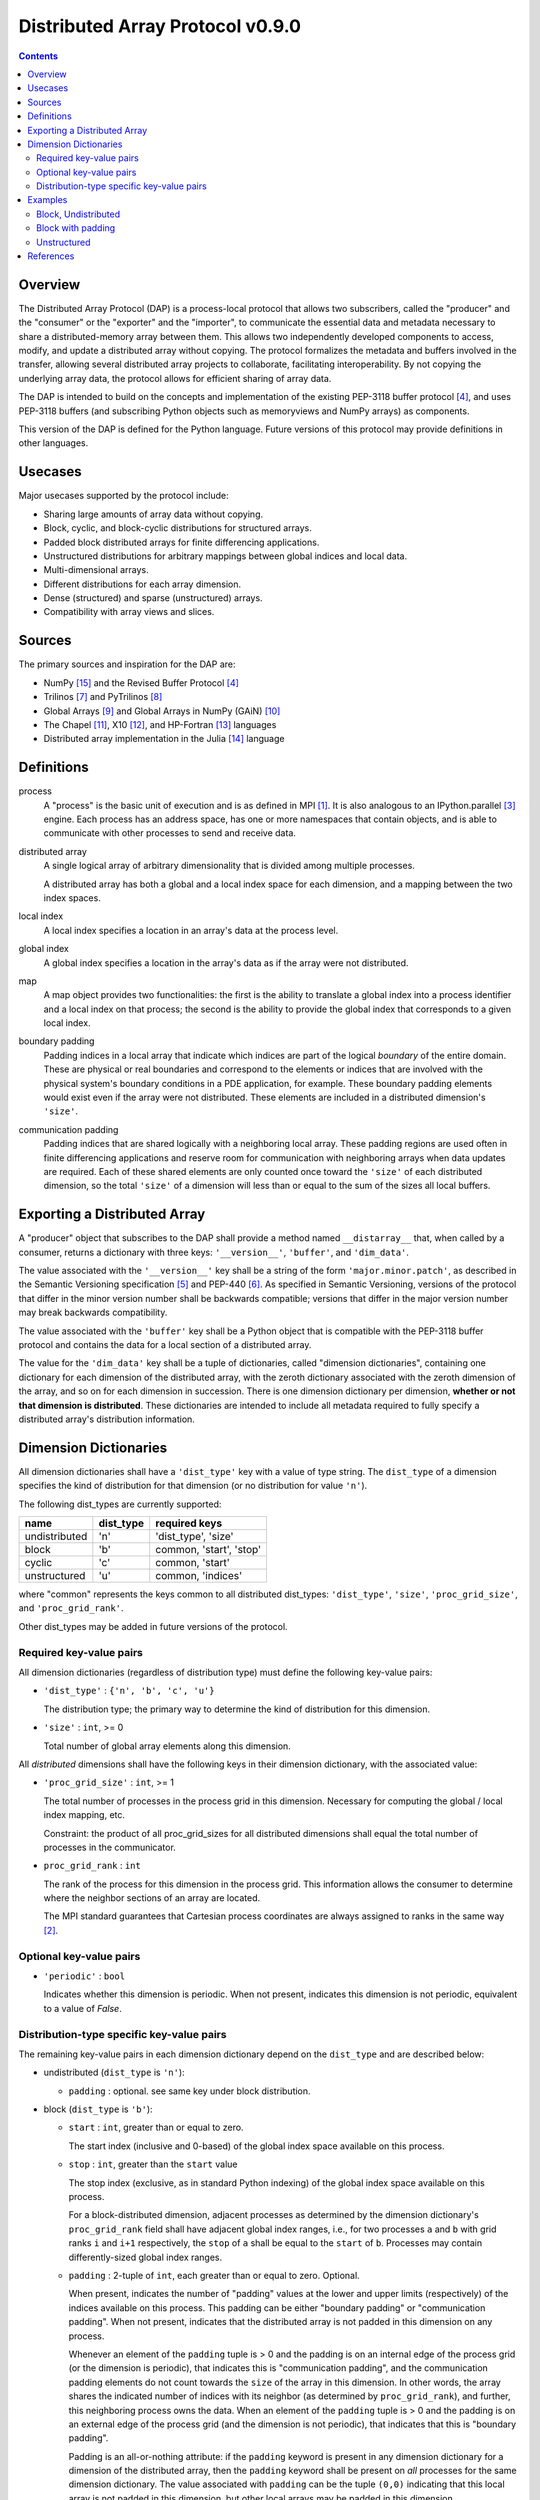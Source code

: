 ===============================================================================
Distributed Array Protocol v0.9.0
===============================================================================

.. Contents::

Overview
-------------------------------------------------------------------------------

The Distributed Array Protocol (DAP) is a process-local protocol that allows
two subscribers, called the "producer" and the "consumer" or the "exporter" and
the "importer", to communicate the essential data and metadata necessary to
share a distributed-memory array between them.  This allows two independently
developed components to access, modify, and update a distributed array without
copying.  The protocol formalizes the metadata and buffers involved in the
transfer, allowing several distributed array projects to collaborate,
facilitating interoperability.  By not copying the underlying array data, the
protocol allows for efficient sharing of array data.

The DAP is intended to build on the concepts and implementation of the existing
PEP-3118 buffer protocol [#bufferprotocol]_, and uses PEP-3118 buffers (and
subscribing Python objects such as memoryviews and NumPy arrays) as components.

This version of the DAP is defined for the Python language.  Future versions of
this protocol may provide definitions in other languages.


Usecases
-------------------------------------------------------------------------------

Major usecases supported by the protocol include:

* Sharing large amounts of array data without copying.

* Block, cyclic, and block-cyclic distributions for structured arrays.

* Padded block distributed arrays for finite differencing applications.  

* Unstructured distributions for arbitrary mappings between global indices and
  local data.

* Multi-dimensional arrays.

* Different distributions for each array dimension.

* Dense (structured) and sparse (unstructured) arrays.

* Compatibility with array views and slices.


Sources
-------------------------------------------------------------------------------

The primary sources and inspiration for the DAP are:

* NumPy [#numpy]_ and the Revised Buffer Protocol [#bufferprotocol]_

* Trilinos [#trilinos]_ and PyTrilinos [#pytrilinos]_

* Global Arrays [#globalarrays]_ and Global Arrays in NumPy (GAiN) [#gain]_

* The Chapel [#chapel]_, X10 [#x10]_, and HP-Fortran [#hpfortran]_ languages

* Distributed array implementation in the Julia [#julia]_ language


Definitions
-----------

process
    A "process" is the basic unit of execution and is as defined in MPI
    [#mpi]_.  It is also analogous to an IPython.parallel [#ipythonparallel]_
    engine.  Each process has an address space, has one or more namespaces that
    contain objects, and is able to communicate with other processes to send
    and receive data.

distributed array
    A single logical array of arbitrary dimensionality that is divided among
    multiple processes.

    A distributed array has both a global and a local index space for each
    dimension, and a mapping between the two index spaces.

local index
    A local index specifies a location in an array's data at the process level.

global index
    A global index specifies a location in the array's data as if the array
    were not distributed.

map
    A map object provides two functionalities: the first is the ability to
    translate a global index into a process identifier and a local index on
    that process; the second is the ability to provide the global index that
    corresponds to a given local index.

boundary padding
    Padding indices in a local array that indicate which indices are part of
    the logical *boundary* of the entire domain.  These are physical or real
    boundaries and correspond to the elements or indices that are involved with
    the physical system's boundary conditions in a PDE application, for
    example.  These boundary padding elements would exist even if the array
    were not distributed.  These elements are included in a distributed
    dimension's ``'size'``.
    
communication padding
    Padding indices that are shared logically with a neighboring local array.
    These padding regions are used often in finite differencing applications
    and reserve room for communication with neighboring arrays when data
    updates are required.  Each of these shared elements are only counted once
    toward the ``'size'`` of each distributed dimension, so the total
    ``'size'`` of a dimension will less than or equal to the sum of the sizes
    all local buffers.


Exporting a Distributed Array
-----------------------------

A "producer" object that subscribes to the DAP shall provide a method named
``__distarray__`` that, when called by a consumer, returns a dictionary with
three keys: ``'__version__'``, ``'buffer'``, and ``'dim_data'``.

The value associated with the ``'__version__'`` key shall be a string of the
form ``'major.minor.patch'``, as described in the Semantic Versioning
specification [#semver]_ and PEP-440 [#pep440]_.  As specified in Semantic
Versioning, versions of the protocol that differ in the minor version number
shall be backwards compatible; versions that differ in the major version number
may break backwards compatibility.

The value associated with the ``'buffer'`` key shall be a Python object that is
compatible with the PEP-3118 buffer protocol and contains the data for a local
section of a distributed array.

The value for the ``'dim_data'`` key shall be a tuple of dictionaries, called
"dimension dictionaries", containing one dictionary for each dimension of the
distributed array, with the zeroth dictionary associated with the zeroth
dimension of the array, and so on for each dimension in succession. There is
one dimension dictionary per dimension, **whether or not that dimension is
distributed**.  These dictionaries are intended to include all metadata
required to fully specify a distributed array's distribution information.


Dimension Dictionaries
----------------------

All dimension dictionaries shall have a ``'dist_type'`` key with a value of
type string.  The ``dist_type`` of a dimension specifies the kind of
distribution for that dimension (or no distribution for value ``'n'``).

The following dist_types are currently supported:

============= ========== ===============
  name         dist_type   required keys
============= ========== ===============
undistributed     'n'    'dist_type', 'size'
block             'b'     common, 'start', 'stop'
cyclic            'c'     common, 'start'
unstructured      'u'     common, 'indices'
============= ========== ===============

where "common" represents the keys common to all distributed dist_types:
``'dist_type'``, ``'size'``, ``'proc_grid_size'``, and
``'proc_grid_rank'``.

Other dist_types may be added in future versions of the protocol.

Required key-value pairs
````````````````````````

All dimension dictionaries (regardless of distribution type) must define the
following key-value pairs:

* ``'dist_type'`` : ``{'n', 'b', 'c', 'u'}``

  The distribution type; the primary way to determine the kind of distribution
  for this dimension.

* ``'size'`` : ``int``, >= 0

  Total number of global array elements along this dimension.

All *distributed* dimensions shall have the following keys in their dimension
dictionary, with the associated value:

* ``'proc_grid_size'`` : ``int``, >= 1

  The total number of processes in the process grid in this dimension.
  Necessary for computing the global / local index mapping, etc.

  Constraint: the product of all proc_grid_sizes for all distributed dimensions
  shall equal the total number of processes in the communicator.

* ``proc_grid_rank`` : ``int``

  The rank of the process for this dimension in the process grid.  This
  information allows the consumer to determine where the neighbor sections of
  an array are located.

  The MPI standard guarantees that Cartesian process coordinates are always
  assigned to ranks in the same way [#mpivirtualtopologies]_.

Optional key-value pairs
````````````````````````

* ``'periodic'`` : ``bool``

  Indicates whether this dimension is periodic.  When not present, indicates
  this dimension is not periodic, equivalent to a value of `False`.


Distribution-type specific key-value pairs
``````````````````````````````````````````

The remaining key-value pairs in each dimension dictionary depend on the
``dist_type`` and are described below:

* undistributed (``dist_type`` is ``'n'``):

  * ``padding`` : optional. see same key under block distribution.

* block (``dist_type`` is ``'b'``):

  * ``start`` : ``int``, greater than or equal to zero.

    The start index (inclusive and 0-based) of the global index space available
    on this process.

  * ``stop`` : ``int``, greater than the ``start`` value

    The stop index (exclusive, as in standard Python indexing) of the global
    index space available on this process.

    For a block-distributed dimension, adjacent processes as determined by the
    dimension dictionary's ``proc_grid_rank`` field shall have adjacent global
    index ranges, i.e., for two processes ``a`` and ``b`` with grid ranks ``i``
    and ``i+1`` respectively, the ``stop`` of ``a`` shall be equal to the
    ``start`` of ``b``.  Processes may contain differently-sized global index
    ranges.

  * ``padding`` : 2-tuple of ``int``, each greater than or equal to zero.
    Optional.

    When present, indicates the number of "padding" values at the lower and
    upper limits (respectively) of the indices available on this process.  This
    padding can be either "boundary padding" or "communication padding".  When
    not present, indicates that the distributed array is not padded in this
    dimension on any process.

    Whenever an element of the ``padding`` tuple is > 0 and the padding is on
    an internal edge of the process grid (or the dimension is periodic), that
    indicates this is "communication padding", and the communication padding
    elements do not count towards the ``size`` of the array in this dimension.
    In other words, the array shares the indicated number of indices with its
    neighbor (as determined by ``proc_grid_rank``), and further, this
    neighboring process owns the data.  When an element of the ``padding``
    tuple is > 0 and the padding is on an external edge of the process grid
    (and the dimension is not periodic), that indicates that this is "boundary
    padding".

    Padding is an all-or-nothing attribute: if the ``padding`` keyword is
    present in any dimension dictionary for a dimension of the distributed
    array, then the ``padding`` keyword shall be present on *all* processes for
    the same dimension dictionary.  The value associated with ``padding`` can
    be the tuple ``(0,0)`` indicating that this local array is not padded in
    this dimension, but other local arrays may be padded in this dimension.

* cyclic (``dist_type`` is ``'c'``):

  * ``start`` : ``int``, greater than or equal to zero.

    The start index (inclusive, 0-based, and in the global index space)
    available on this process.

    The cyclic distribution is what results from assigning global indices--or
    contiguous blocks of indices, in the case when ``block_size`` is greater
    than one--to processes in round-robin fashion.  When ``block_size`` equals
    one, a constraint for cyclic is that the Python slice formed from the
    ``start``, ``size``, and ``proc_grid_size`` values reproduces the local
    array's indices as in standard NumPy slicing.

  * ``block_size`` : ``int``, greater than or equal to one. Optional.

    Indicates the size of the contiguous blocks for this dimension.  If absent,
    equivalent to the case when ``block_size`` is present and equal to one.

    If ``block_size == 1``, then this is the "true" cyclic distribution as
    specified by ScaLAPACK [#bcnetlib]_; if ``1 < block_size < size //
    proc_grid_size``, then this dist type specifies the block-cyclic
    distribution [#bcnetlib]_ [#bcibm]_. Block-cyclic can be thought of as
    analogous to the cyclic distribution, but it distributes contiguous blocks
    of global indices in round robin fashion rather than single indices.  In
    this way block-cyclic is a generalization of the block and cyclic
    distribution types (for an evenly distributed block distribution).  When
    ``block_size == ceil(size / proc_grid_size)``, block cyclic is equivalent
    to block.

* unstructured (``dist_type`` is ``'u'``):

  * ``indices``: list of ``int``

    Global indices available on this process.

  [TODO: fill in details, constraints.]


Examples
-------------------------------------------------------------------------------

Block, Undistributed
````````````````````

Assume we have a process grid with 2 rows and 1 column, and we have a 2x10
array ``a`` distributed over it.  Let ``a`` be a two-dimensional array with a
block-distributed 0th dimension and an undistributed 1st dimension.

In process 0:

.. code:: python

    >>> distbuffer = a0.__distarray__()
    >>> distbuffer.keys()
    ['__version__', 'buffer', 'dim_data']
    >>> distbuffer['__version__']
    '0.9.0'
    >>> distbuffer['buffer']
    array([ 0.2,  0.6,  0.9,  0.6,  0.8,  0.4,  0.2,  0.2,  0.3,  0.5])
    >>> distbuffer['dim_data']
    ({'size': 2,
      'dist_type': 'b',
      'proc_grid_rank': 0,
      'proc_grid_size': 2,
      'start': 0,
      'stop': 1},
     {'size': 10,
      'dist_type': 'n'})

In process 1:

.. code:: python

    >>> distbuffer = a1.__distarray__()
    >>> distbuffer.keys()
    ['__version__', 'buffer', 'dim_data']
    >>> distbuffer['__version__']
    '0.9.0'
    >>> distbuffer['buffer']
    array([ 0.9,  0.2,  1. ,  0.4,  0.5,  0. ,  0.6,  0.8,  0.6,  1. ])
    >>> distbuffer['dim_data']
    ({'size': 2,
      'dist_type': 'b',
      'proc_grid_rank': 1,
      'proc_grid_size': 2,
      'start': 1,
      'stop': 2},
     {'size': 10,
      'dist_type': 'n'})


Block with padding
``````````````````

Assume we have a process grid with 2 processes, and we have an 18-element array
``a`` distributed over it.  Let ``a`` be a one-dimensional array with a
block-padded distribution for its 0th (and only) dimension.

Since the ``'padding'`` for each process is ``(1, 1)``, the local array on each
process has one element of padding on the left and one element of padding on
the right.  Since each of these processes is at one edge of the process grid
(and the array has no ``'periodic'`` dimensions), the "outside" element on each
local array is an example of "boundary padding", and the "inside" element on
each local array is an example of "communication padding".  Note that the
``'size'`` of the distributed array is not equal to the combined buffer sizes
of `a0` and `a1` , since the communication padding is not counted toward the
size (though the boundary padding is).

For this example, the global index arrangement on each processor, with 'B' for
boundary and 'C' for communication elements, are arranged as follows::

    Process 0: B 1 2 3 4 5 6 7 8 C
    Process 1:                 C 9 10 11 12 13 14 15 16 B

The 'B' element on process 0 occupies global index 0, and the 'B' element on
process 1 occupies global index 17.  Each 'B' element counts towards the
array's `size`.  The communication elements on each process overlap with a data
element on the other process to indicate which data elements these
communication elements are meant to communicate with.

The protocol data structure on each process is as follows.

In process 0:

.. code:: python

    >>> distbuffer = a0.__distarray__()
    >>> distbuffer.keys()
    ['__version__', 'buffer', 'dim_data']
    >>> distbuffer['__version__']
    '0.9.0'
    >>> distbuffer['buffer']
    array([ 0.2,  0.6,  0.9,  0.6,  0.8,  0.4,  0.2,  0.2,  0.3,  0.9])
    >>> distbuffer['dim_data']
    ({'size': 18,
      'dist_type': 'b',
      'proc_grid_rank': 0,
      'proc_grid_size': 2,
      'start': 0,
      'stop': 9,
      'padding': (1, 1)})

In process 1:

.. code:: python

    >>> distbuffer = a1.__distarray__()
    >>> distbuffer.keys()
    ['__version__', 'buffer', 'dim_data']
    >>> distbuffer['__version__']
    '0.9.0'
    >>> distbuffer['buffer']
    array([ 0.3,  0.9,  0.2,  1. ,  0.4,  0.5,  0. ,  0.6,  0.8,  0.6])
    >>> distbuffer['dim_data']
    ({'size': 18,
      'dist_type': 'b',
      'proc_grid_rank': 1,
      'proc_grid_size': 2,
      'start': 9,
      'stop': 18,
      'padding': (1, 1)})


Unstructured
````````````

Assume we have a process grid with 3 rows, and we have a size 30 array ``a``
distributed over it.  Let ``a`` be a one-dimensional unstructured array with 7
elements on process 0, 3 elements on process 1, and 20 elements on process 2.

On all processes:

.. code:: python

    >>> distbuffer = local_array.__distarray__()
    >>> distbuffer.keys()
    ['__version__', 'buffer', 'dim_data']
    >>> distbuffer['__version__']
    '0.9.0'
    >>> len(distbuffer['dim_data']) == 1  # one dimension only
    True

In process 0:

.. code:: python

    >>> distbuffer['buffer']
    array([0.7,  0.5,  0.9,  0.2,  0.7,  0.0,  0.5])
    >>> distbuffer['dim_data']
    ({'size': 30,
      'dist_type': 'u',
      'proc_grid_rank': 0,
      'proc_grid_size': 3,
      'indices': [19, 1, 0, 12, 2, 15, 4]},)

In process 1:

.. code:: python

    >>> distbuffer['buffer']
    array([0.1,  0.5,  0.9])
    >>> distbuffer['dim_data']
    ({'size': 30,
      'dist_type': 'u',
      'proc_grid_rank': 1,
      'proc_grid_size': 3,
      'indices': [6, 13, 3]},)

In process 2:

.. code:: python

    >>> distbuffer['buffer']
    array([ 0.1,  0.8,  0.4,  0.8,  0.2,  0.4,  0.4,  0.3,  0.5,  0.7,
            0.4,  0.7,  0.6,  0.2,  0.8,  0.5,  0.3,  0.8,  0.4,  0.2])
    >>> distbuffer['dim_data']
    ({'size': 30,
      'dist_type': 'u',
      'proc_grid_rank': 2,
      'proc_grid_size': 3,
      'indices': [10, 25,  5, 21,  7, 18, 11, 26, 29, 24, 23, 28, 14,
                  20,  9, 16, 27,  8, 17, 22]},)


References
-------------------------------------------------------------------------------
.. [#mpi] Message Passing Interface.  http://www.open-mpi.org/
.. [#mpivirtualtopologies] MPI-2.2 Standard: Virtual Topologies.
                           http://www.mpi-forum.org/docs/mpi-2.2/mpi22-report/node165.htm#Node165
.. [#ipythonparallel] IPython Parallel.
                      http://ipython.org/ipython-doc/dev/parallel/
.. [#bufferprotocol] Revising the Buffer Protocol.
                     http://www.python.org/dev/peps/pep-3118/
.. [#semver] Semantic Versioning 2.0.0.  http://semver.org/
.. [#pep440] PEP 440: Version Identification and Dependency
             Specification.  http://www.python.org/dev/peps/pep-0440/
.. [#trilinos] Trilinos. http://trilinos.sandia.gov/
.. [#pytrilinos] PyTrilinos.
                 http://trilinos.sandia.gov/packages/pytrilinos/
.. [#globalarrays] Global Arrays. http://hpc.pnl.gov/globalarrays/
.. [#gain] Global Arrays in NumPy.
           http://www.pnnl.gov/science/highlights/highlight.asp?id=1043
.. [#chapel] Chapel. http://chapel.cray.com/
.. [#x10] X10. http://x10-lang.org/
.. [#hpfortran] High Perfomance Fortran. http://dacnet.rice.edu/
.. [#julia] Julia. http://docs.julialang.org
.. [#numpy] NumPy. http://www.numpy.org/
.. [#bcnetlib] ScaLAPACK Users' Guide: The Two-dimensional Block-Cyclic Distribution.
               http://netlib.org/scalapack/slug/node75.html
.. [#bcibm] Parallel ESSL Guide and Reference: Block-Cyclic Distribution over Two-Dimensional Process Grids.
            http://publib.boulder.ibm.com/infocenter/clresctr/vxrx/index.jsp?topic=%2Fcom.ibm.cluster.pessl.v4r2.pssl100.doc%2Fam6gr_dvtdpg.htm


.. vim:spell:ft=rst:tw=79
